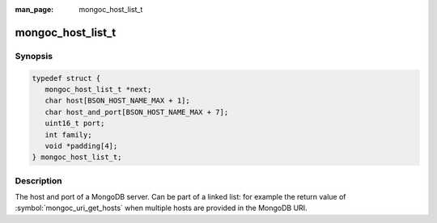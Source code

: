 :man_page: mongoc_host_list_t

mongoc_host_list_t
==================

Synopsis
--------

.. code-block:: c

  typedef struct {
     mongoc_host_list_t *next;
     char host[BSON_HOST_NAME_MAX + 1];
     char host_and_port[BSON_HOST_NAME_MAX + 7];
     uint16_t port;
     int family;
     void *padding[4];
  } mongoc_host_list_t;

Description
-----------

The host and port of a MongoDB server. Can be part of a linked list: for example the return value of :symbol:`mongoc_uri_get_hosts` when multiple hosts are provided in the MongoDB URI.

.. seealso::

  | :symbol:`mongoc_uri_get_hosts` and :symbol:`mongoc_cursor_get_host`.

